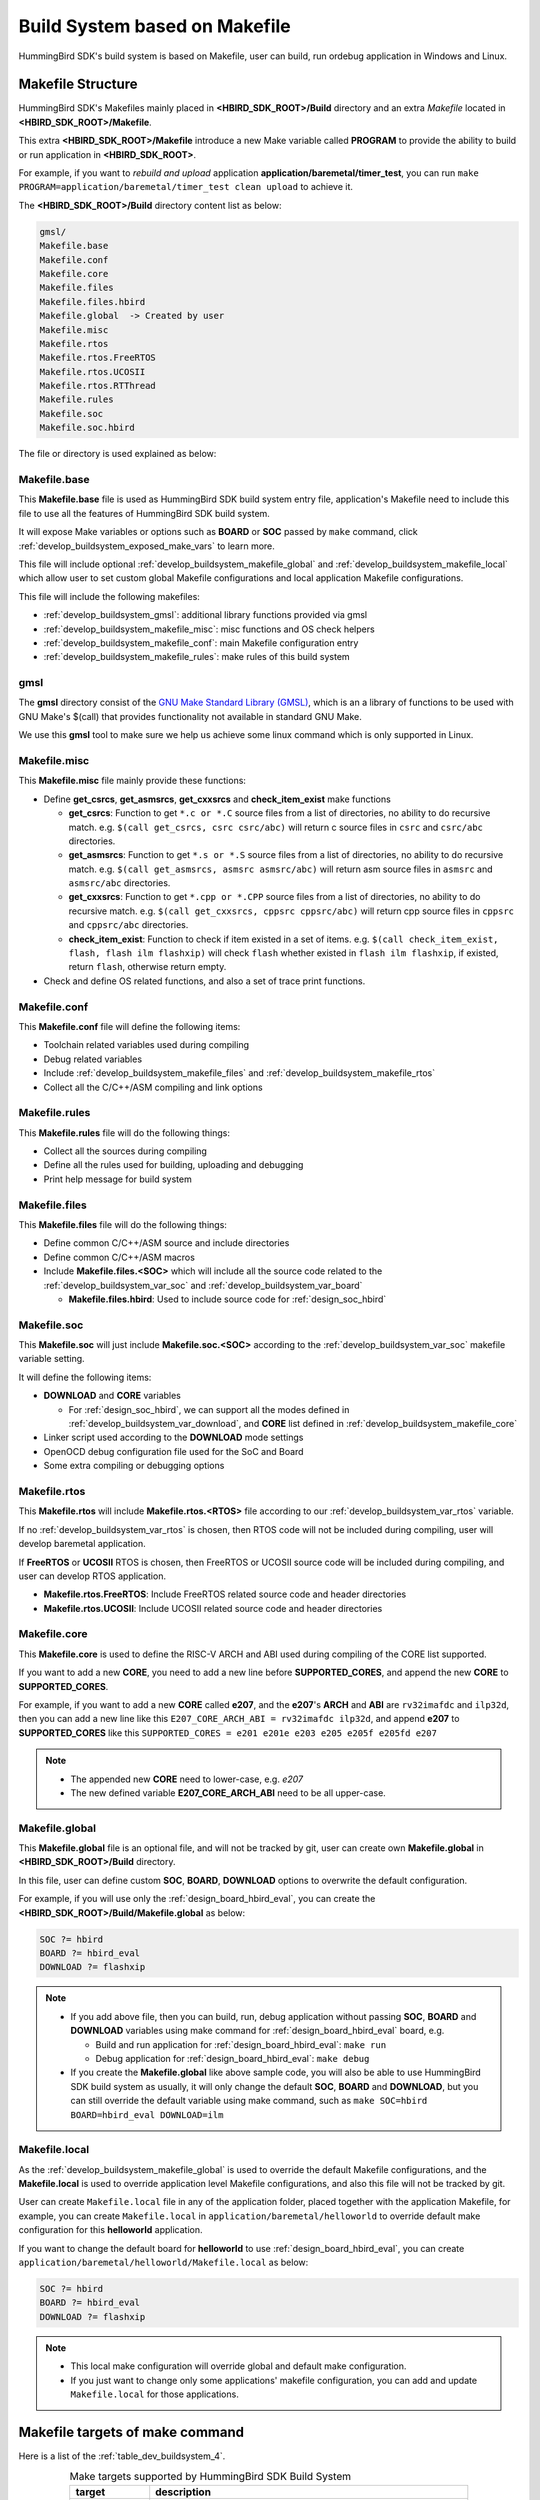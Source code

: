 .. _develop_buildsystem:

Build System based on Makefile
==============================

HummingBird SDK's build system is based on Makefile, user can build,
run ordebug application in Windows and Linux.

.. _develop_buildsystem_structure:

Makefile Structure
------------------

HummingBird SDK's Makefiles mainly placed in **<HBIRD_SDK_ROOT>/Build** directory and
an extra *Makefile* located in **<HBIRD_SDK_ROOT>/Makefile**.

This extra **<HBIRD_SDK_ROOT>/Makefile** introduce a new Make variable called
**PROGRAM** to provide the ability to build or run application in **<HBIRD_SDK_ROOT>**.

For example, if you want to *rebuild and upload* application **application/baremetal/timer_test**,
you can run ``make PROGRAM=application/baremetal/timer_test clean upload`` to achieve it.


The **<HBIRD_SDK_ROOT>/Build** directory content list as below:

.. code-block:: text

    gmsl/
    Makefile.base
    Makefile.conf
    Makefile.core
    Makefile.files
    Makefile.files.hbird
    Makefile.global  -> Created by user
    Makefile.misc
    Makefile.rtos
    Makefile.rtos.FreeRTOS
    Makefile.rtos.UCOSII
    Makefile.rtos.RTThread
    Makefile.rules
    Makefile.soc
    Makefile.soc.hbird

The file or directory is used explained as below:

.. _develop_buildsystem_makefile_base:

Makefile.base
~~~~~~~~~~~~~

This **Makefile.base** file is used as HummingBird SDK build system entry file,
application's Makefile need to include this file to use all the features of
HummingBird SDK build system.

It will expose Make variables or options such as **BOARD** or **SOC** passed
by ``make`` command, click :ref:`develop_buildsystem_exposed_make_vars`
to learn more.

This file will include optional :ref:`develop_buildsystem_makefile_global`
and :ref:`develop_buildsystem_makefile_local` which allow user to set custom
global Makefile configurations and local application Makefile configurations.

This file will include the following makefiles:

* :ref:`develop_buildsystem_gmsl`: additional library functions provided via gmsl
* :ref:`develop_buildsystem_makefile_misc`: misc functions and OS check helpers
* :ref:`develop_buildsystem_makefile_conf`: main Makefile configuration entry
* :ref:`develop_buildsystem_makefile_rules`: make rules of this build system

.. _develop_buildsystem_gmsl:

gmsl
~~~~

The **gmsl** directory consist of the `GNU Make Standard Library (GMSL)`_,
which is an a library of functions to be used with GNU Make's $(call) that
provides functionality not available in standard GNU Make.

We use this **gmsl** tool to make sure we help us achieve some linux command
which is only supported in Linux.

.. _develop_buildsystem_makefile_misc:

Makefile.misc
~~~~~~~~~~~~~

This **Makefile.misc** file mainly provide these functions:

* Define **get_csrcs**, **get_asmsrcs**, **get_cxxsrcs** and **check_item_exist** make functions

  - **get_csrcs**: Function to get ``*.c or *.C`` source files from a list of directories, no ability to
    do recursive match. e.g. ``$(call get_csrcs, csrc csrc/abc)`` will return c source files in
    ``csrc`` and ``csrc/abc`` directories.
  - **get_asmsrcs**: Function to get ``*.s or *.S`` source files from a list of directories, no ability to
    do recursive match. e.g. ``$(call get_asmsrcs, asmsrc asmsrc/abc)`` will return asm source files in
    ``asmsrc`` and ``asmsrc/abc`` directories.
  - **get_cxxsrcs**: Function to get ``*.cpp or *.CPP`` source files from a list of directories, no ability
    to do recursive match. e.g. ``$(call get_cxxsrcs, cppsrc cppsrc/abc)`` will return cpp source files in
    ``cppsrc`` and ``cppsrc/abc`` directories.
  - **check_item_exist**: Function to check if item existed in a set of items. e.g.
    ``$(call check_item_exist, flash, flash ilm flashxip)`` will check ``flash`` whether existed in
    ``flash ilm flashxip``, if existed, return ``flash``, otherwise return empty.

* Check and define OS related functions, and also a set of trace print functions.

.. _develop_buildsystem_makefile_conf:

Makefile.conf
~~~~~~~~~~~~~

This **Makefile.conf** file will define the following items:

* Toolchain related variables used during compiling
* Debug related variables
* Include :ref:`develop_buildsystem_makefile_files` and :ref:`develop_buildsystem_makefile_rtos`
* Collect all the C/C++/ASM compiling and link options

.. _develop_buildsystem_makefile_rules:

Makefile.rules
~~~~~~~~~~~~~~

This **Makefile.rules** file will do the following things:

* Collect all the sources during compiling
* Define all the rules used for building, uploading and debugging
* Print help message for build system


.. _develop_buildsystem_makefile_files:

Makefile.files
~~~~~~~~~~~~~~

This **Makefile.files** file will do the following things:

* Define common C/C++/ASM source and include directories
* Define common C/C++/ASM macros
* Include **Makefile.files.<SOC>** which will include all the source
  code related to the :ref:`develop_buildsystem_var_soc` and
  :ref:`develop_buildsystem_var_board`

  - **Makefile.files.hbird**: Used to include source code for
    :ref:`design_soc_hbird`


.. _develop_buildsystem_makefile_soc:

Makefile.soc
~~~~~~~~~~~~

This **Makefile.soc** will just include **Makefile.soc.<SOC>** according
to the :ref:`develop_buildsystem_var_soc` makefile variable setting.

It will define the following items:

* **DOWNLOAD** and **CORE** variables

  - For :ref:`design_soc_hbird`, we can support all the modes defined in
    :ref:`develop_buildsystem_var_download`, and **CORE** list defined in
    :ref:`develop_buildsystem_makefile_core`

* Linker script used according to the **DOWNLOAD** mode settings
* OpenOCD debug configuration file used for the SoC and Board
* Some extra compiling or debugging options

.. _develop_buildsystem_makefile_rtos:

Makefile.rtos
~~~~~~~~~~~~~

This **Makefile.rtos** will include **Makefile.rtos.<RTOS>** file
according to our :ref:`develop_buildsystem_var_rtos` variable.

If no :ref:`develop_buildsystem_var_rtos` is chosen, then RTOS
code will not be included during compiling, user will develop
baremetal application.

If **FreeRTOS** or **UCOSII** RTOS is chosen, then FreeRTOS or UCOSII
source code will be included during compiling, and user can develop
RTOS application.

* **Makefile.rtos.FreeRTOS**: Include FreeRTOS related source code and header
  directories
* **Makefile.rtos.UCOSII**: Include UCOSII related source code and header
  directories

.. _develop_buildsystem_makefile_core:

Makefile.core
~~~~~~~~~~~~~

This **Makefile.core** is used to define the RISC-V ARCH and ABI used during
compiling of the CORE list supported.

If you want to add a new **CORE**, you need to add a new line before **SUPPORTED_CORES**,
and append the new **CORE** to **SUPPORTED_CORES**.

For example, if you want to add a new **CORE** called **e207**, and the **e207**'s
**ARCH** and **ABI** are ``rv32imafdc`` and ``ilp32d``, then you can add a new line
like this ``E207_CORE_ARCH_ABI = rv32imafdc ilp32d``, and append **e207** to **SUPPORTED_CORES**
like this ``SUPPORTED_CORES = e201 e201e e203 e205 e205f e205fd e207``

.. note::

   * The appended new **CORE** need to lower-case, e.g. *e207*
   * The new defined variable **E207_CORE_ARCH_ABI** need to be all upper-case.


.. _develop_buildsystem_makefile_global:

Makefile.global
~~~~~~~~~~~~~~~

This **Makefile.global** file is an optional file, and will not be tracked by git,
user can create own **Makefile.global** in **<HBIRD_SDK_ROOT>/Build** directory.

In this file, user can define custom **SOC**, **BOARD**, **DOWNLOAD** options to
overwrite the default configuration.

For example, if you will use only the :ref:`design_board_hbird_eval`, you can
create the **<HBIRD_SDK_ROOT>/Build/Makefile.global** as below:

.. code-block:: Makefile

    SOC ?= hbird
    BOARD ?= hbird_eval
    DOWNLOAD ?= flashxip

.. note::

    * If you add above file, then you can build, run, debug application without passing
      **SOC**, **BOARD** and **DOWNLOAD** variables using make command for
      :ref:`design_board_hbird_eval` board, e.g.

      - Build and run application for :ref:`design_board_hbird_eval`: ``make run``
      - Debug application for :ref:`design_board_hbird_eval`: ``make debug``

    * If you create the **Makefile.global** like above sample code, you will also be able
      to use HummingBird SDK build system as usually, it will only change the default **SOC**,
      **BOARD** and **DOWNLOAD**, but you can still override the default variable using
      make command, such as ``make SOC=hbird BOARD=hbird_eval DOWNLOAD=ilm``

.. _develop_buildsystem_makefile_local:

Makefile.local
~~~~~~~~~~~~~~

As the :ref:`develop_buildsystem_makefile_global` is used to override the default Makefile
configurations, and the **Makefile.local** is used to override application level Makefile
configurations, and also this file will not be tracked by git.

User can create ``Makefile.local`` file in any of the application folder, placed together with
the application Makefile, for example, you can create ``Makefile.local`` in ``application/baremetal/helloworld``
to override default make configuration for this **helloworld** application.

If you want to change the default board for **helloworld** to use :ref:`design_board_hbird_eval`,
you can create ``application/baremetal/helloworld/Makefile.local`` as below:

.. code-block:: Makefile

    SOC ?= hbird
    BOARD ?= hbird_eval
    DOWNLOAD ?= flashxip

.. note::

    * This local make configuration will override global and default make configuration.
    * If you just want to change only some applications' makefile configuration, you can
      add and update ``Makefile.local`` for those applications.


.. _develop_buildsystem_make_targets:

Makefile targets of make command
--------------------------------

Here is a list of the :ref:`table_dev_buildsystem_4`.

.. _table_dev_buildsystem_4:

.. list-table:: Make targets supported by HummingBird SDK Build System
   :widths: 20 80
   :header-rows: 1
   :align: center

   * - target
     - description
   * - help
     - display help message of HummingBird SDK build system
   * - info
     - display selected configuration information
   * - all
     - build application with selected configuration
   * - clean
     - clean application with selected configuration
   * - dasm
     - build and dissemble application with selected configuration
   * - bin
     - build and generate application binary with selected configuration
   * - upload
     - build and upload application with selected configuration
   * - run_openocd
     - run openocd server with selected configuration
   * - run_gdb
     - build and start gdb process with selected configuration
   * - debug
     - build and debug application with selected configuration

.. note::

   * The selected configuration is controlled by
     :ref:`develop_buildsystem_exposed_make_vars`
   * For ``run_openocd`` and ``run_gdb`` target, if you want to
     change a new gdb port, you can pass the variable
     :ref:`develop_buildsystem_var_gdb_port`


.. _develop_buildsystem_exposed_make_vars:

Makefile variables passed by make command
-----------------------------------------

In HummingBird SDK build system, we exposed the following Makefile variables
which can be passed via make command.

* :ref:`develop_buildsystem_var_soc`
* :ref:`develop_buildsystem_var_board`
* :ref:`develop_buildsystem_var_download`
* :ref:`develop_buildsystem_var_core`
* :ref:`develop_buildsystem_var_simulation`
* :ref:`develop_buildsystem_var_gdb_port`
* :ref:`develop_buildsystem_var_v`
* :ref:`develop_buildsystem_var_silent`

.. note::

   * These variables can also be used and defined in application Makefile
   * If you just want to fix your running board of your application, you can
     just define these variables in application Makefile, if defined, then
     you can simply use ``make clean``, ``make upload`` or ``make debug``, etc.


.. _develop_buildsystem_var_soc:

SOC
~~~

**SOC** variable is used to declare which SoC is used in application during compiling.

You can easily find the supported SoCs in the **<HBIRD_SDK_ROOT>/SoC** directory.

Currently we support the following SoCs, see :ref:`table_dev_buildsystem_1`.

.. _table_dev_buildsystem_1:

.. list-table:: Supported SoCs
   :widths: 10, 60
   :header-rows: 1
   :align: center

   * - **SOC**
     - Reference
   * - hbird
     - :ref:`design_soc_hbird`
   * - hbirdv2
     - :ref:`design_soc_hbirdv2`

.. _develop_buildsystem_var_board:

BOARD
~~~~~

**Board** variable is used to declare which Board is used in application during compiling.

The **BOARD** variable should match the supported boards of chosen **SOC**.
You can easily find the supported Boards in the **<HBIRD_SDK_ROOT>/<SOC>/Board/** directory.

* :ref:`table_dev_buildsystem_2`
* :ref:`table_dev_buildsystem_3`

Currently we support the following Boards.


.. _table_dev_buildsystem_2:

.. list-table:: Supported Boards when SOC=hbird
   :widths: 10 60
   :header-rows: 1
   :align: center

   * - **BOARD**
     - Reference
   * - hbird_eval
     - :ref:`design_board_hbird_eval`


.. _table_dev_buildsystem_3:

.. list-table:: Supported Boards when SOC=hbirdv2
   :widths: 10 60
   :header-rows: 1
   :align: center

   * - **BOARD**
     - Reference
   * - hbird_ddr_200t
     - :ref:`design_board_ddr200t`
   * - hbird_mcu_200t
     - :ref:`design_board_mcu200t`

.. note::

    * If you only specify **SOC** variable in make command, it will use default **BOARD**
      and **CORE** option defined in Makefile.soc.<SOC>

.. _develop_buildsystem_var_download:

DOWNLOAD
~~~~~~~~

**DOWNLOAD** variable is used to declare the download mode of the application,
currently it has these modes supported as described in table
:ref:`table_dev_buildsystem_5`

.. _table_dev_buildsystem_5:

.. list-table:: Supported download modes
   :widths: 10 70
   :header-rows: 1
   :align: center

   * - **DOWNLOAD**
     - Description
   * - ilm
     - | Program will be download into ilm/ram and
       | run directly in ilm/ram, program lost when poweroff
   * - flash
     - | Program will be download into flash, when running,
       | program will be copied to ilm/ram and run in ilm/ram
   * - flashxip
     - Program will to be download into flash and run directly in Flash

.. note::

    * :ref:`design_soc_hbird` support all the download modes.
    * **flashxip** mode in :ref:`design_soc_hbird` is very slow due to
      the CORE frequency is very slow, and Flash speed is slow

.. _develop_buildsystem_var_core:

CORE
~~~~

**CORE** variable is used to declare the HummingBird RISC-V processor core
of the application.

Currently it has these cores supported as described in table
:ref:`table_dev_buildsystem_6`.

.. _table_dev_buildsystem_6:

.. table:: Supported HummingBird RISC-V Processor cores
   :widths: 20 20 20
   :align: center

   ========  ========== =======
   **CORE**  **ARCH**   **ABI**
   e201      rv32iac    ilp32
   e201e     rv32eac    ilp32e
   e203      rv32imac   ilp32
   e205      rv32imac   ilp32
   e205f     rv32imafc  ilp32f
   e205fd    rv32imafdc ilp32d
   ========  ========== =======

.. _develop_buildsystem_var_simulation:

SIMULATION
~~~~~~~~~~

If **SIMULATION=1**, it means the program is optimized for hardware simulation environment.

Currently if **SIMULATION=1**, it will pass compile option **-DCFG_SIMULATION**,
application can use this **CFG_SIMULATION** to optimize program for hardware
simulation environment.

.. note::

   * Currently the benchmark applications in **application/baremetal/benchmark** used this optimization

.. _develop_buildsystem_var_gdb_port:

GDB_PORT
~~~~~~~~

.. note::

    * This new variable **GDB_PORT** is added in HummingBird SDK since version ``0.2.4``

This variable is not used usually, by default the **GDB_PORT** variable is ``3333``.

If you want to change a debug gdb port for openocd and gdb when run ``run_openocd`` and
``run_gdb`` target, you can pass a new port such as ``3344`` to this variable.

For example, if you want to debug application using run_openocd and
run_gdb and specify a different port other than ``3333``.

You can do it like this, take ``hbird_eval`` board for example, such as port ``3344``:

* Open openocd server: ``make SOC=hbird BOARD=hbird_eval CORE=e203 GDB_PORT=3344 run_openocd``

* connect gdb with openocd server: ``make SOC=hbird BOARD=hbird_eval CORE=e203 GDB_PORT=3344 run_gdb``


.. _develop_buildsystem_var_v:

V
~

If **V=1**, it will display compiling message in verbose including compiling options.

By default, no compiling options will be displayed in make console message just to print
less message and make the console message cleaner. If you want to see what compiling option
is used, please pass **V=1** in your make command.

.. _develop_buildsystem_var_silent:

SILENT
~~~~~~

If **SILENT=1**, it will not display any compiling messsage.

If you don't want to see any compiling message, you can pass **SILENT=1** in your make command.

.. _develop_buildsystem_app_make_vars:

Makefile variables used only in Application Makefile
----------------------------------------------------

The following variables should be used in application Makefile at your demand,
e.g. ``application/baremetal/timer_test/Makefile``.

* :ref:`develop_buildsystem_var_target`
* :ref:`develop_buildsystem_var_hbird_sdk_root`
* :ref:`develop_buildsystem_var_rtos`
* :ref:`develop_buildsystem_var_pfloat`
* :ref:`develop_buildsystem_var_newlib`
* :ref:`develop_buildsystem_var_nogc`

.. _develop_buildsystem_var_target:

TARGET
~~~~~~

This is a necessary variable which must be defined in application Makefile.

It is used to set the name of the application, it will affect the generated
target filenames.

.. _develop_buildsystem_var_hbird_sdk_root:

HBIRD_SDK_ROOT
~~~~~~~~~~~~~~

This is a necessary variable which must be defined in application Makefile.

It is used to set the path of HummingBird SDK Root, usually it should be set as
relative path, but you can also set absolute path to point to HummingBird SDK.

.. _develop_buildsystem_var_rtos:

RTOS
~~~~

**RTOS** variable is used to choose which RTOS will be used in this application.

You can easily find the supported RTOSes in the **<HBIRD_SDK_ROOT>/OS** directory.

* If **RTOS** is not defined, then baremetal service will be enabled with this application.
  See examples in ``application/baremetal``.
* If **RTOS** is set the the following values, RTOS service will be enabled with this application.

  - ``FreeRTOS``: FreeRTOS service will be enabled, you can include FreeRTOS header files now, and
    use FreeRTOS API, for ``FreeRTOS`` application, you need to have an ``FreeRTOSConfig.h`` header file
    prepared in you application. See examples in ``application/freertos``.
  - ``UCOSII``: UCOSII service will be enabled, you can include UCOSII header files now, and
    use UCOSII API, for ``UCOSII`` application, you need to have ``app_cfg.h``, ``os_cfg.h``
    and ``app_hooks.c`` files prepared in you application. See examples in ``application/ucosii``.
  - ``RTThread``: RT-Thread service will be enabled, you can include RT-Thread header files now, and
    use RT-Thread API, for ``UCOSII`` application, you need to have an ``rtconfig.h`` header file
    prepared in you application. See examples in ``application/rtthread``.

.. _develop_buildsystem_var_pfloat:

PFLOAT
~~~~~~

**PFLOAT** variable is used to enable floating point value print when using the newlib nano(**NEWLIB=nano**).

If you don't use newlib nano, this variable will have no affect.

.. _develop_buildsystem_var_newlib:

NEWLIB
~~~~~~

**NEWLIB** variable is used to select which newlib version will be chosen.

If **NEWLIB=nano**, then newlib nano will be selected. About newlib, please
visit https://sourceware.org/newlib/README.

If **NEWLIB=**, then normal newlib will be used.


.. _develop_buildsystem_var_nogc:

NOGC
~~~~

**NOGC** variable is used to control whether to enable gc sections to reduce program
code size or not, by default GC is enabled to reduce code size.

When GC is enabled, these options will be added:

* Adding to compiler options: ``-ffunction-sections -fdata-sections``
* Adding to linker options: ``-Wl,--gc-sections -Wl,--check-sections``

If you don't want disable this GC feature, you can set **NOGC=1**, GC feature will
remove sections for you, but sometimes it might remove sections that are useful,
e.g. For HummingBird SDK test cases, we use ctest framework, and we need to set **NOGC=1**
to disable GC feature.

.. _develop_buildsystem_app_build_vars:

Build Related Makefile variables used only in Application Makefile
------------------------------------------------------------------

If you want to specify additional compiler flags, please follow this guidance
to modify your application Makefile.

HummingBird SDK build system defined the following variables to control the
build options or flags.

* :ref:`develop_buildsystem_var_incdirs`
* :ref:`develop_buildsystem_var_c_incdirs`
* :ref:`develop_buildsystem_var_cxx_incdirs`
* :ref:`develop_buildsystem_var_asm_incdirs`
* :ref:`develop_buildsystem_var_srcdirs`
* :ref:`develop_buildsystem_var_c_srcdirs`
* :ref:`develop_buildsystem_var_cxx_srcdirs`
* :ref:`develop_buildsystem_var_asm_srcdirs`
* :ref:`develop_buildsystem_var_c_srcs`
* :ref:`develop_buildsystem_var_cxx_srcs`
* :ref:`develop_buildsystem_var_asm_srcs`
* :ref:`develop_buildsystem_var_common_flags`
* :ref:`develop_buildsystem_var_cflags`
* :ref:`develop_buildsystem_var_cxxflags`
* :ref:`develop_buildsystem_var_asmflags`
* :ref:`develop_buildsystem_var_ldflags`
* :ref:`develop_buildsystem_var_ldlibs`
* :ref:`develop_buildsystem_var_libdirs`
* :ref:`develop_buildsystem_var_linker_script`

.. _develop_buildsystem_var_incdirs:

INCDIRS
~~~~~~~

This **INCDIRS** is used to pass C/CPP/ASM include directories.

e.g. To include current directory ``.`` and ``inc`` for C/CPP/ASM

.. code-block:: makefile

    INCDIRS = . inc


.. _develop_buildsystem_var_c_incdirs:

C_INCDIRS
~~~~~~~~~

This **C_INCDIRS** is used to pass C only include directories.

e.g. To include current directory ``.`` and ``cinc`` for C only

.. code-block:: makefile

    C_INCDIRS = . cinc


.. _develop_buildsystem_var_cxx_incdirs:

CXX_INCDIRS
~~~~~~~~~~~

This **CXX_INCDIRS** is used to pass CPP only include directories.

e.g. To include current directory ``.`` and ``cppinc`` for CPP only

.. code-block:: makefile

    CXX_INCDIRS = . cppinc


.. _develop_buildsystem_var_asm_incdirs:

ASM_INCDIRS
~~~~~~~~~~~

This **ASM_INCDIRS** is used to pass ASM only include directories.

e.g. To include current directory ``.`` and ``asminc`` for ASM only

.. code-block:: makefile

    ASM_INCDIRS = . asminc


.. _develop_buildsystem_var_srcdirs:

SRCDIRS
~~~~~~~

This **SRCDIRS** is used to set the source directories used to search
the C/CPP/ASM source code files, it will not do recursively.

e.g. To search C/CPP/ASM source files in directory ``.`` and ``src``

.. code-block:: makefile

    SRCDIRS = . src


.. _develop_buildsystem_var_c_srcdirs:

C_SRCDIRS
~~~~~~~~~

This **C_SRCDIRS** is used to set the source directories used to search
the C only source code files(*.c, *.C), it will not do recursively.

e.g. To search C only source files in directory ``.`` and ``csrc``

.. code-block:: makefile

    C_SRCDIRS = . csrc


.. _develop_buildsystem_var_cxx_srcdirs:

CXX_SRCDIRS
~~~~~~~~~~~

This **CXX_SRCDIRS** is used to set the source directories used to search
the CPP only source code files(*.cpp, *.CPP), it will not do recursively.

e.g. To search CPP only source files in directory ``.`` and ``cppsrc``

.. code-block:: makefile

    CXX_SRCDIRS = . cppsrc


.. _develop_buildsystem_var_asm_srcdirs:

ASM_SRCDIRS
~~~~~~~~~~~

This **ASM_SRCDIRS** is used to set the source directories used to search
the ASM only source code files(*.s, *.S), it will not do recursively.

e.g. To search ASM only source files in directory ``.`` and ``asmsrc``

.. code-block:: makefile

    ASM_SRCDIRS = . asmsrc


.. _develop_buildsystem_var_c_srcs:

C_SRCS
~~~~~~

If you just want to include a few of C source files in directories, you can use this
**C_SRCS** variable.

e.g. To include ``main.c`` and ``src/hello.c``

.. code-block:: makefile

    C_SRCS = main.c src/hello.c

.. _develop_buildsystem_var_cxx_srcs:

CXX_SRCS
~~~~~~~~

If you just want to include a few of CPP source files in directories, you can use this
**CXX_SRCS** variable.

e.g. To include ``main.cpp`` and ``src/hello.cpp``

.. code-block:: makefile

    CXX_SRCS = main.cpp src/hello.cpp


.. _develop_buildsystem_var_asm_srcs:

ASM_SRCS
~~~~~~~~

If you just want to include a few of ASM source files in directories, you can use this
**ASM_SRCS** variable.

e.g. To include ``asm.s`` and ``src/test.s``

.. code-block:: makefile

    ASM_SRCS = asm.s src/test.s

.. _develop_buildsystem_var_common_flags:

COMMON_FLAGS
~~~~~~~~~~~~

This **COMMON_FLAGS** variable is used to define common compiler flags to all c/asm/cpp compiler.

For example, you can add a newline ``COMMON_FLAGS += -O3 -funroll-loops -fpeel-loops``
in your application Makefile and these options will be passed to C/ASM/CPP compiler.


.. _develop_buildsystem_var_cflags:

CFLAGS
~~~~~~

Different to **COMMON_FLAGS**, this **CFLAGS** variable is used to define common compiler flags to C compiler only.

For example, you can add a newline ``CFLAGS += -O3 -funroll-loops -fpeel-loops``
in your application Makefile and these options will be passed to C compiler.

.. _develop_buildsystem_var_cxxflags:

CXXFLAGS
~~~~~~~~

Different to **COMMON_FLAGS**, this **CXXFLAGS** variable is used to define common compiler flags to cpp compiler only.

For example, you can add a newline ``CXXFLAGS += -O3 -funroll-loops -fpeel-loops``
in your application Makefile and these options will be passed to cpp compiler.

.. _develop_buildsystem_var_asmflags:

ASMFLAGS
~~~~~~~~

Different to **COMMON_FLAGS**, this **ASMFLAGS** variable is used to define common compiler flags to asm compiler only.

For example, you can add a newline ``ASMFLAGS += -O3 -funroll-loops -fpeel-loops``
in your application Makefile and these options will be passed to asm compiler.

.. _develop_buildsystem_var_ldflags:

LDFLAGS
~~~~~~~

This **LDFLAGS** is used to pass extra linker flags, for example,
if you want to link extra math library, you can add a newline
``LDFLAGS += -lm`` in you application Makefile.

Libraries (-lfoo) could also be added to the LDLIBS variable instead.

.. _develop_buildsystem_var_ldlibs:

LDLIBS
~~~~~~

This **LDLIBS** variable is library flags or names given to compilers
when they are supposed to invoke the linker.

Non-library linker flags, such as -L, should go in the **LDFLAGS** variable.

.. _develop_buildsystem_var_libdirs:

LIBDIRS
~~~~~~~

This **LIBDIRS** variable is used to store the library directories, which could
be used together with **LDLIBS**.

For example, if you have a library located in **$(HBIRD_SDK_ROOT)/Library/DSP/libnmsis_dsp_rv32imac.a**,
and you want to link it, then you can define these lines:

.. code-block:: makefile

   LDLIBS = -lnmsis_dsp_rv32imac
   LIBDIRS = $(HBIRD_SDK_ROOT)/Library/DSP

.. _develop_buildsystem_var_linker_script:

LINKER_SCRIPT
~~~~~~~~~~~~~

This **LINKER_SCRIPT** variable could be used to set the link script of the application.

By default, there is no need to set this variable, since the build system will define
a default linker script for application according to the build configuration. If you want
to define your own linker script, you can set this variable.

For example, ``LINKER_SCRIPT := gcc.ld``.


.. _GNU Make Standard Library (GMSL): http://sourceforge.net/projects/gmsl/
